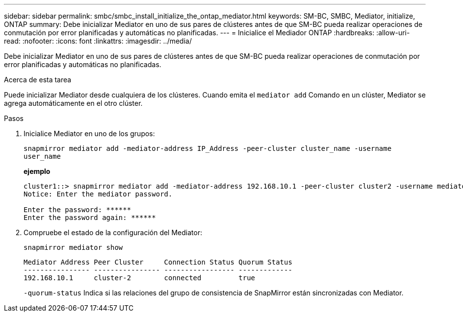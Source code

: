 ---
sidebar: sidebar 
permalink: smbc/smbc_install_initialize_the_ontap_mediator.html 
keywords: SM-BC, SMBC, Mediator, initialize, ONTAP 
summary: Debe inicializar Mediator en uno de sus pares de clústeres antes de que SM-BC pueda realizar operaciones de conmutación por error planificadas y automáticas no planificadas. 
---
= Inicialice el Mediador ONTAP
:hardbreaks:
:allow-uri-read: 
:nofooter: 
:icons: font
:linkattrs: 
:imagesdir: ../media/


[role="lead"]
Debe inicializar Mediator en uno de sus pares de clústeres antes de que SM-BC pueda realizar operaciones de conmutación por error planificadas y automáticas no planificadas.

.Acerca de esta tarea
Puede inicializar Mediator desde cualquiera de los clústeres. Cuando emita el `mediator add` Comando en un clúster, Mediator se agrega automáticamente en el otro clúster.

.Pasos
. Inicialice Mediator en uno de los grupos:
+
`snapmirror mediator add -mediator-address IP_Address -peer-cluster cluster_name -username user_name`

+
*ejemplo*

+
....
cluster1::> snapmirror mediator add -mediator-address 192.168.10.1 -peer-cluster cluster2 -username mediatoradmin
Notice: Enter the mediator password.

Enter the password: ******
Enter the password again: ******
....
. Compruebe el estado de la configuración del Mediator:
+
`snapmirror mediator show`

+
....
Mediator Address Peer Cluster     Connection Status Quorum Status
---------------- ---------------- ----------------- -------------
192.168.10.1     cluster-2        connected         true
....
+
`-quorum-status` Indica si las relaciones del grupo de consistencia de SnapMirror están sincronizadas con Mediator.


